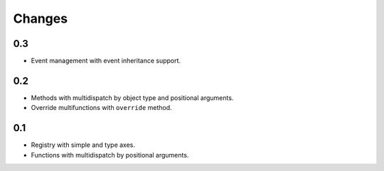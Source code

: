 Changes
=======

0.3
---

- Event management with event inheritance support.

0.2
---

- Methods with multidispatch by object type and positional arguments.
- Override multifunctions with ``override`` method.

0.1
---

- Registry with simple and type axes.
- Functions with multidispatch by positional arguments.
